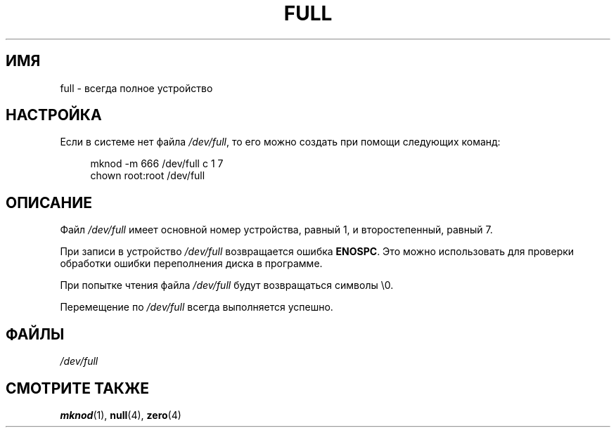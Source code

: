 .\" -*- mode: troff; coding: UTF-8 -*-
.\" This man-page is Copyright (C) 1997 John S. Kallal
.\"
.\" %%%LICENSE_START(VERBATIM)
.\" Permission is granted to make and distribute verbatim copies of this
.\" manual provided the copyright notice and this permission notice are
.\" preserved on all copies.
.\"
.\" Permission is granted to copy and distribute modified versions of this
.\" manual under the conditions for verbatim copying, provided that the
.\" entire resulting derived work is distributed under the terms of a
.\" permission notice identical to this one.
.\"
.\" Since the Linux kernel and libraries are constantly changing, this
.\" manual page may be incorrect or out-of-date.  The author(s) assume no
.\" responsibility for errors or omissions, or for damages resulting from
.\" the use of the information contained herein.  The author(s) may not
.\" have taken the same level of care in the production of this manual,
.\" which is licensed free of charge, as they might when working
.\" professionally.
.\"
.\" Formatted or processed versions of this manual, if unaccompanied by
.\" the source, must acknowledge the copyright and authors of this work.
.\" %%%LICENSE_END
.\"
.\" correction, aeb, 970825
.\"*******************************************************************
.\"
.\" This file was generated with po4a. Translate the source file.
.\"
.\"*******************************************************************
.TH FULL 4 2019\-03\-06 Linux "Руководство программиста Linux"
.SH ИМЯ
full \- всегда полное устройство
.SH НАСТРОЙКА
Если в системе нет файла \fI/dev/full\fP, то его можно создать при помощи
следующих команд:
.PP
.in +4n
.EX
mknod \-m 666 /dev/full c 1 7
chown root:root /dev/full
.EE
.in
.SH ОПИСАНИЕ
Файл \fI/dev/full\fP имеет основной номер устройства, равный 1, и
второстепенный, равный 7.
.PP
При записи в устройство \fI/dev/full\fP возвращается ошибка \fBENOSPC\fP. Это
можно использовать для проверки обработки ошибки переполнения диска в
программе.
.PP
При попытке чтения файла \fI/dev/full\fP будут возвращаться символы \e0.
.PP
Перемещение по \fI/dev/full\fP всегда выполняется успешно.
.SH ФАЙЛЫ
\fI/dev/full\fP
.SH "СМОТРИТЕ ТАКЖЕ"
\fBmknod\fP(1), \fBnull\fP(4), \fBzero\fP(4)
